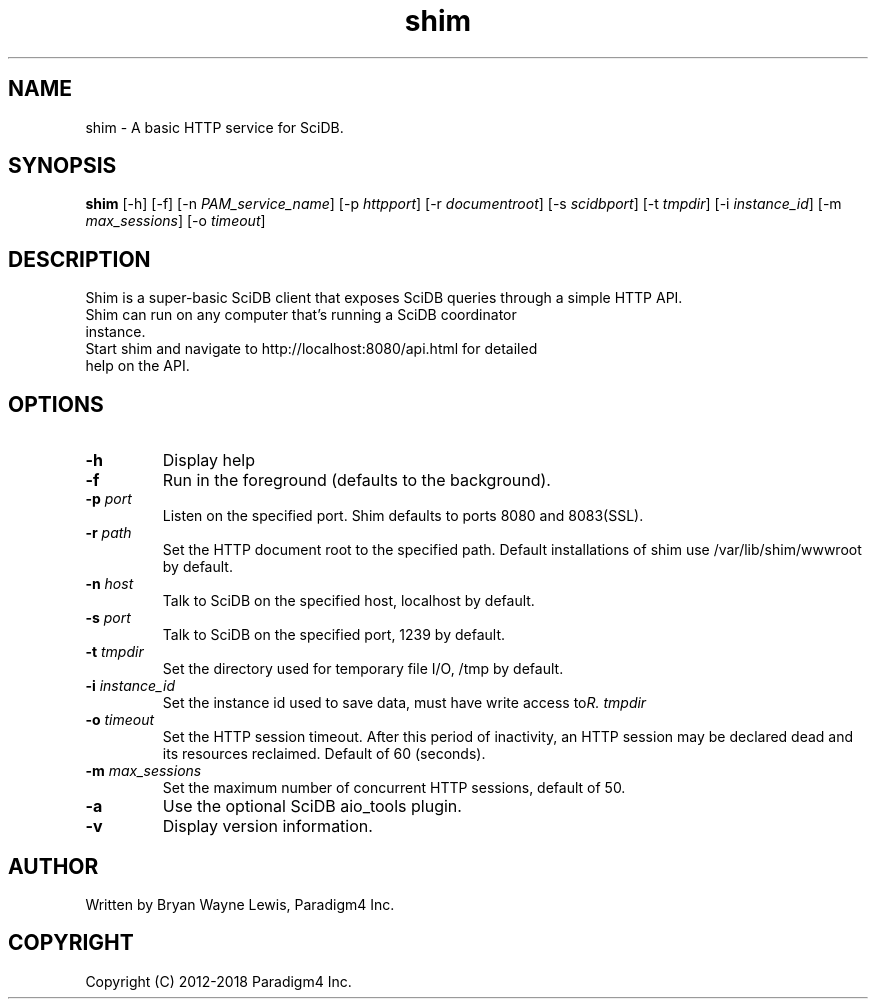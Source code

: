 .TH shim 1 "February 14th, 2013" "Paradigm4 Inc."
.SH NAME
shim \- A basic HTTP service for SciDB.
.SH SYNOPSIS
.B shim
[\-h] [\-f] [\-n \fIPAM_service_name\fR] [\-p \fIhttpport\fR] [\-r \fIdocumentroot\fR] [\-s \fIscidbport\fR] [\-t \fItmpdir\fR] [\-i \fIinstance_id\fR] [\-m \fImax_sessions\fR] [\-o \fItimeout\fR]
.SH DESCRIPTION
Shim is a super-basic SciDB client that exposes SciDB queries
through a simple HTTP API.
.TP
Shim can run on any computer that's running a SciDB coordinator instance.
.TP
Start shim and navigate to http://localhost:8080/api.html for detailed help on the API.

.SH OPTIONS
.TP
.B \-h
Display help
.TP
.B \-f
Run in the foreground (defaults to the background).
.TP
.B \-p \fIport\fR
Listen on the specified port. Shim defaults to ports 8080 and 8083(SSL).
.TP
.B \-r \fIpath\fR
Set the HTTP document root to the specified path. Default installations
of shim use /var/lib/shim/wwwroot by default.
.TP
.B \-n \fIhost\fR
Talk to SciDB on the specified host, localhost by default.
.TP
.B \-s \fIport\fR
Talk to SciDB on the specified port, 1239 by default.
.TP
.B \-t \fItmpdir\fR
Set the directory used for temporary file I/O, /tmp by default.
.TP
.B \-i \fIinstance_id\fR
Set the instance id used to save data, must have write access to \fItmpdir\rR.
.TP
.B \-o \fItimeout\fR
Set the HTTP session timeout. After this period of inactivity, an HTTP session
may be declared dead and its resources reclaimed. Default of 60 (seconds).
.TP
.B \-m \fImax_sessions\fR
Set the maximum number of concurrent HTTP sessions, default of 50.
.TP
.B \-a
Use the optional SciDB aio_tools plugin.
.TP
.B \-v
Display version information.


.SH AUTHOR
Written by Bryan Wayne Lewis, Paradigm4 Inc.
.SH COPYRIGHT
Copyright (C) 2012-2018 Paradigm4 Inc.
